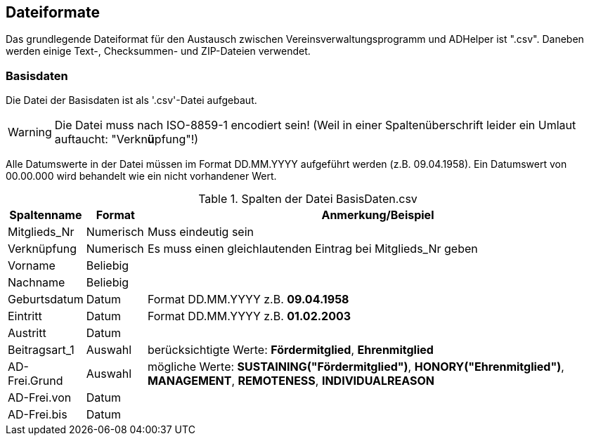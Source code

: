 == Dateiformate

Das grundlegende Dateiformat für den Austausch zwischen Vereinsverwaltungsprogramm und +ADHelper+ ist ".csv". Daneben werden einige Text-, Checksummen- und ZIP-Dateien verwendet.

=== Basisdaten

Die Datei der Basisdaten ist als '.csv'-Datei aufgebaut. 

WARNING: Die Datei muss nach ISO-8859-1 encodiert sein! (Weil in einer Spaltenüberschrift leider ein Umlaut auftaucht: "Verkn**ü**pfung"!)
 
Alle Datumswerte in der Datei müssen im Format DD.MM.YYYY aufgeführt werden (z.B. 09.04.1958). Ein Datumswert von +00.00.000+ wird behandelt wie ein nicht vorhandener Wert.

.Spalten der Datei +BasisDaten.csv+
[cols="10,10,80",options="header,footer"]
|====================
| Spaltenname   | Format    |  Anmerkung/Beispiel
| Mitglieds_Nr  | Numerisch |  Muss eindeutig sein
| Verknüpfung   | Numerisch |  Es muss einen gleichlautenden Eintrag bei                                        +Mitglieds_Nr+ geben
| Vorname       | Beliebig  |  
| Nachname      | Beliebig  |  
| Geburtsdatum  | Datum     |  Format DD.MM.YYYY z.B. *09.04.1958*
| Eintritt      | Datum     |  Format DD.MM.YYYY z.B. *01.02.2003*
| Austritt      | Datum     |  
| Beitragsart_1 | Auswahl   |  berücksichtigte Werte:
    *Fördermitglied*,
    *Ehrenmitglied*
| AD-Frei.Grund | Auswahl   |  mögliche Werte:    
    *SUSTAINING("Fördermitglied")*,
    *HONORY("Ehrenmitglied")*,
    *MANAGEMENT*,
    *REMOTENESS*,
    *INDIVIDUALREASON*
| AD-Frei.von   | Datum     |  
| AD-Frei.bis   | Datum     |  
|====================
